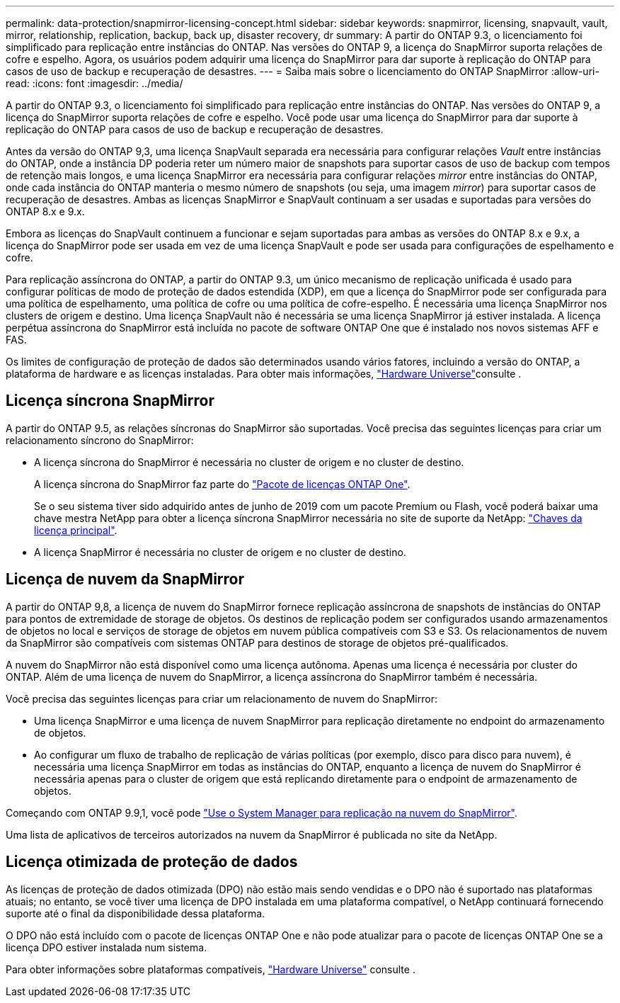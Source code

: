 ---
permalink: data-protection/snapmirror-licensing-concept.html 
sidebar: sidebar 
keywords: snapmirror, licensing, snapvault, vault, mirror, relationship, replication, backup, back up, disaster recovery, dr 
summary: A partir do ONTAP 9.3, o licenciamento foi simplificado para replicação entre instâncias do ONTAP. Nas versões do ONTAP 9, a licença do SnapMirror suporta relações de cofre e espelho. Agora, os usuários podem adquirir uma licença do SnapMirror para dar suporte à replicação do ONTAP para casos de uso de backup e recuperação de desastres. 
---
= Saiba mais sobre o licenciamento do ONTAP SnapMirror
:allow-uri-read: 
:icons: font
:imagesdir: ../media/


[role="lead"]
A partir do ONTAP 9.3, o licenciamento foi simplificado para replicação entre instâncias do ONTAP. Nas versões do ONTAP 9, a licença do SnapMirror suporta relações de cofre e espelho. Você pode usar uma licença do SnapMirror para dar suporte à replicação do ONTAP para casos de uso de backup e recuperação de desastres.

Antes da versão do ONTAP 9,3, uma licença SnapVault separada era necessária para configurar relações _Vault_ entre instâncias do ONTAP, onde a instância DP poderia reter um número maior de snapshots para suportar casos de uso de backup com tempos de retenção mais longos, e uma licença SnapMirror era necessária para configurar relações _mirror_ entre instâncias do ONTAP, onde cada instância do ONTAP manteria o mesmo número de snapshots (ou seja, uma imagem _mirror_) para suportar casos de recuperação de desastres. Ambas as licenças SnapMirror e SnapVault continuam a ser usadas e suportadas para versões do ONTAP 8.x e 9.x.

Embora as licenças do SnapVault continuem a funcionar e sejam suportadas para ambas as versões do ONTAP 8.x e 9.x, a licença do SnapMirror pode ser usada em vez de uma licença SnapVault e pode ser usada para configurações de espelhamento e cofre.

Para replicação assíncrona do ONTAP, a partir do ONTAP 9.3, um único mecanismo de replicação unificada é usado para configurar políticas de modo de proteção de dados estendida (XDP), em que a licença do SnapMirror pode ser configurada para uma política de espelhamento, uma política de cofre ou uma política de cofre-espelho. É necessária uma licença SnapMirror nos clusters de origem e destino. Uma licença SnapVault não é necessária se uma licença SnapMirror já estiver instalada. A licença perpétua assíncrona do SnapMirror está incluída no pacote de software ONTAP One que é instalado nos novos sistemas AFF e FAS.

Os limites de configuração de proteção de dados são determinados usando vários fatores, incluindo a versão do ONTAP, a plataforma de hardware e as licenças instaladas. Para obter mais informações, https://hwu.netapp.com/["Hardware Universe"^]consulte .



== Licença síncrona SnapMirror

A partir do ONTAP 9.5, as relações síncronas do SnapMirror são suportadas. Você precisa das seguintes licenças para criar um relacionamento síncrono do SnapMirror:

* A licença síncrona do SnapMirror é necessária no cluster de origem e no cluster de destino.
+
A licença síncrona do SnapMirror faz parte do link:../system-admin/manage-licenses-concept.html["Pacote de licenças ONTAP One"].

+
Se o seu sistema tiver sido adquirido antes de junho de 2019 com um pacote Premium ou Flash, você poderá baixar uma chave mestra NetApp para obter a licença síncrona SnapMirror necessária no site de suporte da NetApp: https://mysupport.netapp.com/NOW/knowledge/docs/olio/guides/master_lickey/["Chaves da licença principal"^].

* A licença SnapMirror é necessária no cluster de origem e no cluster de destino.




== Licença de nuvem da SnapMirror

A partir do ONTAP 9,8, a licença de nuvem do SnapMirror fornece replicação assíncrona de snapshots de instâncias do ONTAP para pontos de extremidade de storage de objetos. Os destinos de replicação podem ser configurados usando armazenamentos de objetos no local e serviços de storage de objetos em nuvem pública compatíveis com S3 e S3. Os relacionamentos de nuvem da SnapMirror são compatíveis com sistemas ONTAP para destinos de storage de objetos pré-qualificados.

A nuvem do SnapMirror não está disponível como uma licença autônoma. Apenas uma licença é necessária por cluster do ONTAP. Além de uma licença de nuvem do SnapMirror, a licença assíncrona do SnapMirror também é necessária.

Você precisa das seguintes licenças para criar um relacionamento de nuvem do SnapMirror:

* Uma licença SnapMirror e uma licença de nuvem SnapMirror para replicação diretamente no endpoint do armazenamento de objetos.
* Ao configurar um fluxo de trabalho de replicação de várias políticas (por exemplo, disco para disco para nuvem), é necessária uma licença SnapMirror em todas as instâncias do ONTAP, enquanto a licença de nuvem do SnapMirror é necessária apenas para o cluster de origem que está replicando diretamente para o endpoint de armazenamento de objetos.


Começando com ONTAP 9.9,1, você pode https://docs.netapp.com/us-en/ontap/task_dp_back_up_to_cloud.html["Use o System Manager para replicação na nuvem do SnapMirror"].

Uma lista de aplicativos de terceiros autorizados na nuvem da SnapMirror é publicada no site da NetApp.



== Licença otimizada de proteção de dados

As licenças de proteção de dados otimizada (DPO) não estão mais sendo vendidas e o DPO não é suportado nas plataformas atuais; no entanto, se você tiver uma licença de DPO instalada em uma plataforma compatível, o NetApp continuará fornecendo suporte até o final da disponibilidade dessa plataforma.

O DPO não está incluído com o pacote de licenças ONTAP One e não pode atualizar para o pacote de licenças ONTAP One se a licença DPO estiver instalada num sistema.

Para obter informações sobre plataformas compatíveis, https://hwu.netapp.com/["Hardware Universe"^] consulte .
